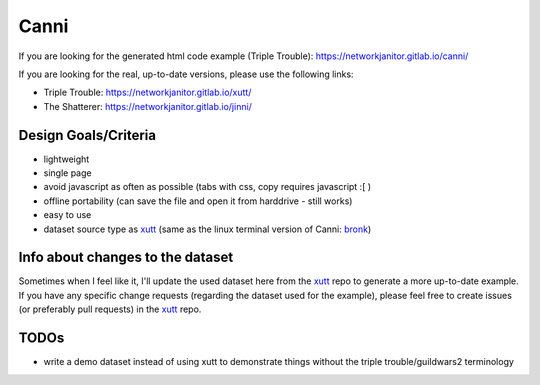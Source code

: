 Canni
=====

If you are looking for the generated html code example (Triple Trouble):
https://networkjanitor.gitlab.io/canni/

If you are looking for the real, up-to-date versions, please use the following links:

* Triple Trouble: https://networkjanitor.gitlab.io/xutt/
* The Shatterer: https://networkjanitor.gitlab.io/jinni/

Design Goals/Criteria
---------------------

* lightweight
* single page
* avoid javascript as often as possible (tabs with css, copy requires javascript :[ )
* offline portability (can save the file and open it from harddrive - still works)
* easy to use
* dataset source type as `xutt <https://gitlab.com/networkjanitor/xutt>`_ (same as the linux terminal version of Canni: `bronk <https://gitlab.com/networkjanitor/bronk>`_)

Info about changes to the dataset
---------------------------------

Sometimes when I feel like it, I'll update the used dataset here from the `xutt <https://gitlab.com/networkjanitor/xutt>`_ repo to generate a more up-to-date example.
If you have any specific change requests (regarding the dataset used for the example), please feel free to create issues (or preferably pull requests) in the `xutt <https://gitlab.com/networkjanitor/xutt>`_ repo.

TODOs
-----

* write a demo dataset instead of using xutt to demonstrate things without the triple trouble/guildwars2 terminology